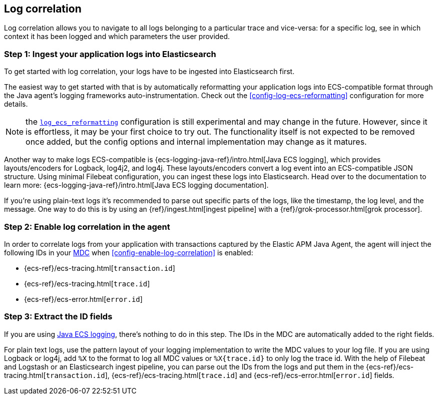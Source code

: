 ifdef::env-github[]
NOTE: For the best reading experience,
please view this documentation at https://www.elastic.co/guide/en/apm/agent/java[elastic.co]
endif::[]

[[log-correlation]]
== Log correlation

Log correlation allows you to navigate to all logs belonging to a particular trace and vice-versa:
for a specific log, see in which context it has been logged and which parameters the user provided.

[float]
[[log-correlation-ingest]]
=== Step 1: Ingest your application logs into Elasticsearch

To get started with log correlation, your logs have to be ingested into Elasticsearch first.

The easiest way to get started with that is by automatically reformatting your application logs into ECS-compatible
format through the Java agent's logging frameworks auto-instrumentation. Check out the <<config-log-ecs-reformatting>>
configuration for more details.

NOTE: the <<config-log-ecs-reformatting, `log_ecs_reformatting`>> configuration is still experimental and may change
in the future. However, since it is effortless, it may be your first choice to try out. The functionality itself is
not expected to be removed once added, but the config options and internal implementation may change as it matures.

Another way to make logs ECS-compatible is {ecs-logging-java-ref}/intro.html[Java ECS logging], which
provides layouts/encoders for Logback, log4j2, and log4j.
These layouts/encoders convert a log event into an ECS-compatible JSON structure. Using minimal Filebeat configuration,
you can ingest these logs into Elasticsearch.
Head over to the documentation to learn more: {ecs-logging-java-ref}/intro.html[Java ECS logging documentation].

If you’re using plain-text logs it's recommended to parse out specific parts of the logs,
like the timestamp, the log level, and the message. One way to do this is by using an {ref}/ingest.html[ingest pipeline] with a {ref}/grok-processor.html[grok processor].

[float]
[[log-correlation-enable]]
=== Step 2: Enable log correlation in the agent

In order to correlate logs from your application with transactions captured by the Elastic APM Java Agent,
the agent will inject the following IDs in your https://www.slf4j.org/api/org/slf4j/MDC.html[MDC] when <<config-enable-log-correlation>> is enabled:

* {ecs-ref}/ecs-tracing.html[`transaction.id`]
* {ecs-ref}/ecs-tracing.html[`trace.id`]
* {ecs-ref}/ecs-error.html[`error.id`]

[float]
[[log-correlation-extract-ids]]
=== Step 3: Extract the ID fields

If you are using https://github.com/elastic/java-ecs-logging[Java ECS logging], there's nothing to do in this step.
The IDs in the MDC are automatically added to the right fields.

For plain text logs, use the pattern layout of your logging implementation to write the MDC values to your log file.
If you are using Logback or log4j, add `%X` to the format to log all MDC values or `%X{trace.id}` to only log the trace id.
With the help of Filebeat and Logstash or an Elasticsearch ingest pipeline,
you can parse out the IDs from the logs and put them in the {ecs-ref}/ecs-tracing.html[`transaction.id`], {ecs-ref}/ecs-tracing.html[`trace.id`]
and {ecs-ref}/ecs-error.html[`error.id`] fields.
